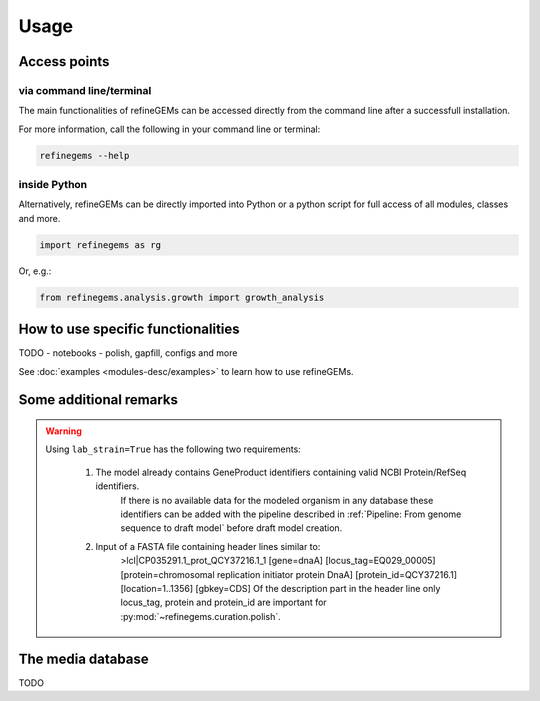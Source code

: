 Usage
======

Access points
-------------

via command line/terminal
^^^^^^^^^^^^^^^^^^^^^^^^^

The main functionalities of refineGEMs can be accessed directly from the command line after a successfull installation.

For more information, call the following in your command line or terminal:

.. code-block:: bash

  refinegems --help


inside Python
^^^^^^^^^^^^^

Alternatively, refineGEMs can be directly imported into Python or a python script for full access of all modules, classes and more.

.. code-block:: python 

  import refinegems as rg

Or, e.g.:

.. code-block:: python

  from refinegems.analysis.growth import growth_analysis
  

How to use specific functionalities
-----------------------------------

TODO
- notebooks
- polish, gapfill, configs and more

See :doc:`examples <modules-desc/examples>` to learn how to use refineGEMs.

Some additional remarks
-----------------------

.. warning:: 
    Using ``lab_strain=True`` has the following two requirements:
        
      1. The model already contains GeneProduct identifiers containing valid NCBI Protein/RefSeq identifiers.
          If there is no available data for the modeled organism in any database these identifiers can be added with 
          the pipeline described in :ref:`Pipeline: From genome sequence to draft model` before draft model creation.  
      2. Input of a FASTA file containing header lines similar to:
          >lcl|CP035291.1_prot_QCY37216.1_1 [gene=dnaA] [locus_tag=EQ029_00005] [protein=chromosomal replication initiator protein DnaA] [protein_id=QCY37216.1] [location=1..1356] [gbkey=CDS]
          Of the description part in the header line only locus_tag, protein and protein_id are important for :py:mod:`~refinegems.curation.polish`.
    


The media database
------------------

TODO